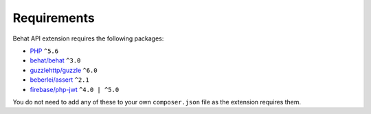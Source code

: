 Requirements
============

Behat API extension requires the following packages:

* `PHP <http://php.net>`_ ``^5.6``
* `behat/behat <http://behat.org>`_ ``^3.0``
* `guzzlehttp/guzzle <http://guzzlephp.org>`_ ``^6.0``
* `beberlei/assert <https://github.com/beberlei/assert/>`_ ``^2.1``
* `firebase/php-jwt <https://github.com/firebase/php-jwt/>`_ ``^4.0 | ^5.0``

You do not need to add any of these to your own ``composer.json`` file as the extension requires them.
